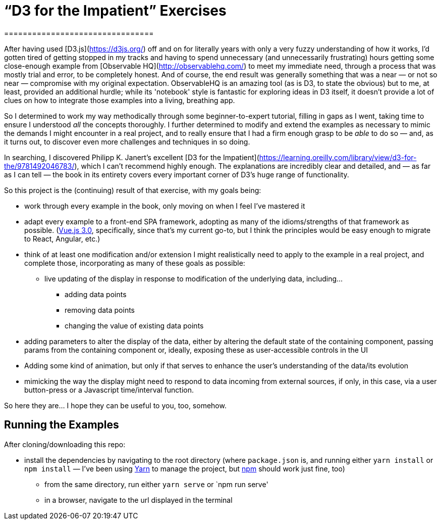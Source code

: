 = “D3 for the Impatient” Exercises
================================

After having used [D3.js](https://d3js.org/) off and on for literally years with only a very fuzzy understanding of how it works, I'd gotten tired of getting stopped in my tracks and having to spend unnecessary (and unnecessarily frustrating) hours getting some close-enough example from [Observable HQ](http://observablehq.com/) to meet my immediate need, through a process that was mostly trial and error, to be completely honest. And of course, the end result was generally something that was a near — or not so near — compromise with my original expectation. ObservableHQ is an amazing tool (as is D3, to state the obvious) but to me, at least, provided an additional hurdle; while its 'notebook' style is fantastic for exploring ideas in D3 itself, it doesn't provide a lot of clues on how to integrate those examples into a living, breathing app.

So I determined to work my way methodically through some beginner-to-expert tutorial, filling in gaps as I went, taking time to ensure I understood _all_ the concepts thoroughly. I further determined to modify and extend the examples as necessary to mimic the demands I might encounter in a real project, and to really ensure that I had a firm enough grasp to be _able_ to do so — and, as it turns out, to discover even more challenges and techniques in so doing.

In searching, I discovered Philipp K. Janert's excellent [D3 for the Impatient](https://learning.oreilly.com/library/view/d3-for-the/9781492046783/), which I can't recommend highly enough. The explanations are incredibly clear and detailed, and — as far as I can tell — the book in its entirety covers every important corner of D3's huge range of functionality.

So this project is the (continuing) result of that exercise, with my goals being:

*   work through every example in the book, only moving on when I feel I've mastered it
*   adapt every example to a front-end SPA framework, adopting as many of the idioms/strengths of that framework as possible. (https://vuejs.org/[Vue.js 3.0], specifically, since that's my current go-to, but I think the principles would be easy enough to migrate to React, Angular, etc.)
*   think of at least one modification and/or extension I might realistically need to apply to the example in a real project, and complete those, incorporating as many of these goals as possible:
**   live updating of the display in response to modification of the underlying data, including…
***   adding data points
***  removing data points
*** changing the value of existing data points
*   adding parameters to alter the display of the data, either by altering the default state of the containing component, passing params from the containing component or, ideally, exposing these as user-accessible controls in the UI
*   Adding some kind of animation, but only if that serves to enhance the user's understanding of the data/its evolution
*   mimicking the way the display might need to respond to data incoming from external sources, if only, in this case, via a user button-press or a Javascript time/interval function.

So here they are… I hope they can be useful to you, too, somehow.

== Running the Examples

After cloning/downloading this repo:

* install the dependencies by navigating to the root directory (where
`package.json` is, and running either `yarn install` or `npm install`
— I've been using https://yarnpkg.com/[Yarn] to manage the project, but
https://docs.npmjs.com/getting-started/configuring-your-local-environment[npm] should work just fine, too)
- from the same directory, run either `yarn serve` or `npm run serve'
- in a browser, navigate to the url displayed in the terminal
